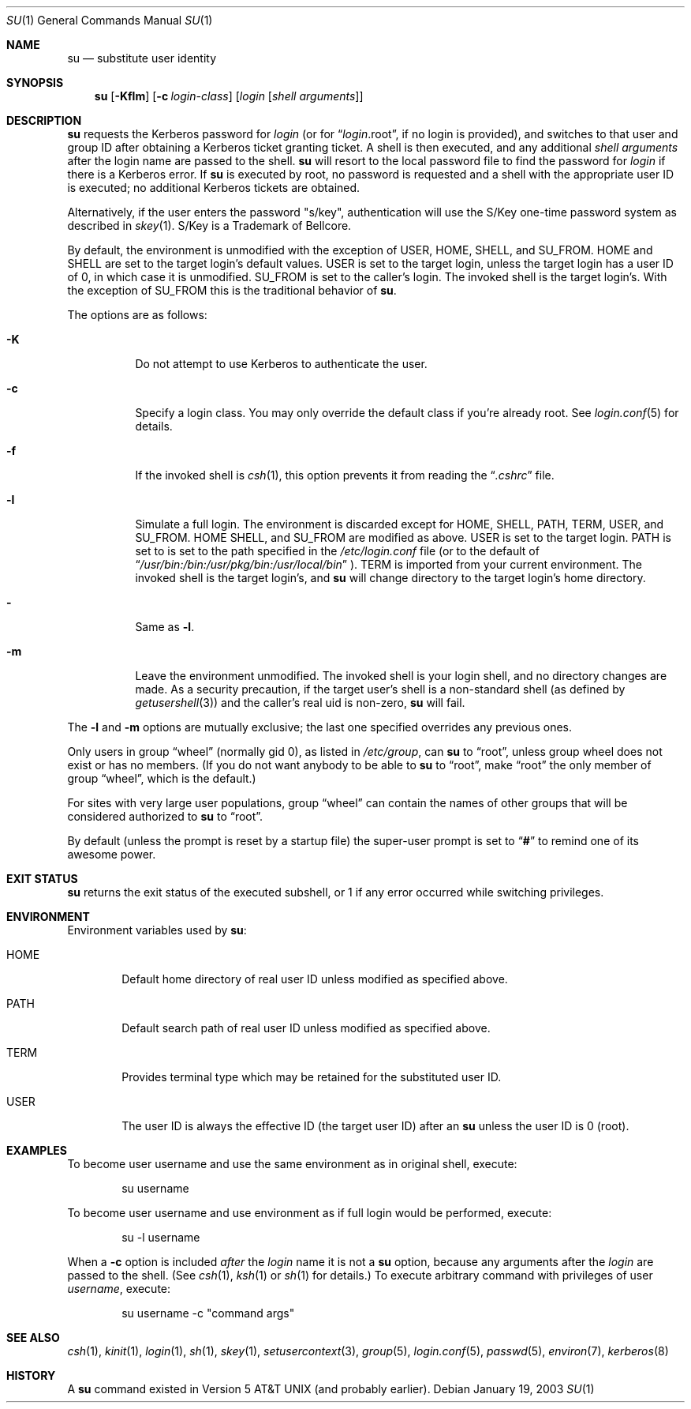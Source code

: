 .\" Copyright (c) 1988, 1990, 1993, 1994
.\"	The Regents of the University of California.  All rights reserved.
.\"
.\" Redistribution and use in source and binary forms, with or without
.\" modification, are permitted provided that the following conditions
.\" are met:
.\" 1. Redistributions of source code must retain the above copyright
.\"    notice, this list of conditions and the following disclaimer.
.\" 2. Redistributions in binary form must reproduce the above copyright
.\"    notice, this list of conditions and the following disclaimer in the
.\"    documentation and/or other materials provided with the distribution.
.\" 3. All advertising materials mentioning features or use of this software
.\"    must display the following acknowledgement:
.\"	This product includes software developed by the University of
.\"	California, Berkeley and its contributors.
.\" 4. Neither the name of the University nor the names of its contributors
.\"    may be used to endorse or promote products derived from this software
.\"    without specific prior written permission.
.\"
.\" THIS SOFTWARE IS PROVIDED BY THE REGENTS AND CONTRIBUTORS ``AS IS'' AND
.\" ANY EXPRESS OR IMPLIED WARRANTIES, INCLUDING, BUT NOT LIMITED TO, THE
.\" IMPLIED WARRANTIES OF MERCHANTABILITY AND FITNESS FOR A PARTICULAR PURPOSE
.\" ARE DISCLAIMED.  IN NO EVENT SHALL THE REGENTS OR CONTRIBUTORS BE LIABLE
.\" FOR ANY DIRECT, INDIRECT, INCIDENTAL, SPECIAL, EXEMPLARY, OR CONSEQUENTIAL
.\" DAMAGES (INCLUDING, BUT NOT LIMITED TO, PROCUREMENT OF SUBSTITUTE GOODS
.\" OR SERVICES; LOSS OF USE, DATA, OR PROFITS; OR BUSINESS INTERRUPTION)
.\" HOWEVER CAUSED AND ON ANY THEORY OF LIABILITY, WHETHER IN CONTRACT, STRICT
.\" LIABILITY, OR TORT (INCLUDING NEGLIGENCE OR OTHERWISE) ARISING IN ANY WAY
.\" OUT OF THE USE OF THIS SOFTWARE, EVEN IF ADVISED OF THE POSSIBILITY OF
.\" SUCH DAMAGE.
.\"
.\"	from: @(#)su.1	8.2 (Berkeley) 4/18/94
.\"	$NetBSD: su.1,v 1.28 2003/02/25 10:35:56 wiz Exp $
.\"
.Dd January 19, 2003
.Dt SU 1
.Os
.Sh NAME
.Nm su
.Nd substitute user identity
.Sh SYNOPSIS
.Nm
.Op Fl Kflm
.Op Fl c Ar login-class
.Op Ar login Op Ar "shell arguments"
.Sh DESCRIPTION
.Nm
requests the Kerberos password for
.Ar login
(or for
.Dq Ar login Ns .root ,
if no login is provided), and switches to
that user and group ID after obtaining a Kerberos ticket granting ticket.
A shell is then executed, and any additional
.Ar "shell arguments"
after the login name are passed to the shell.
.Nm
will resort to the local password file to find the password for
.Ar login
if there is a Kerberos error.
If
.Nm
is executed by root, no password is requested and a shell
with the appropriate user ID is executed; no additional Kerberos tickets
are obtained.
.Pp
Alternatively, if the user enters the password "s/key", authentication
will use the S/Key one-time password system as described in
.Xr skey 1 .
S/Key is a Trademark of Bellcore.
.Pp
By default, the environment is unmodified with the exception of
.Ev USER ,
.Ev HOME ,
.Ev SHELL ,
and
.Ev SU_FROM .
.Ev HOME
and
.Ev SHELL
are set to the target login's default values.
.Ev USER
is set to the target login, unless the target login has a user ID of 0,
in which case it is unmodified.
.Ev SU_FROM
is set to the caller's login.
The invoked shell is the target login's.
With the exception of
.Ev SU_FROM
this is the traditional behavior of
.Nm .
.Pp
The options are as follows:
.Bl -tag -width Ds
.It Fl K
Do not attempt to use Kerberos to authenticate the user.
.It Fl c
Specify a login class.
You may only override the default class if you're already root.
See
.Xr login.conf 5
for details.
.It Fl f
If the invoked shell is
.Xr csh 1 ,
this option prevents it from reading the
.Dq Pa .cshrc
file.
.It Fl l
Simulate a full login.
The environment is discarded except for
.Ev HOME ,
.Ev SHELL ,
.Ev PATH ,
.Ev TERM ,
.Ev USER ,
and
.Ev SU_FROM .
.Ev HOME
.Ev SHELL ,
and
.Ev SU_FROM
are modified as above.
.Ev USER
is set to the target login.
.Ev PATH
is set to
is set to the path specified in the
.Pa /etc/login.conf
file (or to the default of
.Dq Pa /usr/bin:/bin:/usr/pkg/bin:/usr/local/bin
).
.Ev TERM
is imported from your current environment.
The invoked shell is the target login's, and
.Nm
will change directory to the target login's home directory.
.It Fl
Same as
.Fl l .
.It Fl m
Leave the environment unmodified.
The invoked shell is your login shell, and no directory changes are made.
As a security precaution, if the target user's shell is a non-standard
shell (as defined by
.Xr getusershell 3 )
and the caller's real uid is
non-zero,
.Nm
will fail.
.El
.Pp
The
.Fl l
and
.Fl m
options are mutually exclusive; the last one specified
overrides any previous ones.
.Pp
Only users in group
.Dq wheel
(normally gid 0),
as listed in
.Pa /etc/group ,
can
.Nm
to
.Dq root ,
unless group wheel does not exist or has no members.
(If you do not want anybody to be able to
.Nm
to
.Dq root ,
make
.Dq root
the only member of group
.Dq wheel ,
which is the default.)
.Pp
For sites with very large user populations, group
.Dq wheel
can contain the names of other groups that will be considered authorized
to
.Nm
to
.Dq root .
.Pp
By default (unless the prompt is reset by a startup file) the super-user
prompt is set to
.Dq Sy \&#
to remind one of its awesome power.
.Sh EXIT STATUS
.Nm
returns the exit status of the executed subshell, or 1 if any error
occurred while switching privileges.
.Sh ENVIRONMENT
Environment variables used by
.Nm :
.Bl -tag -width "HOME"
.It Ev HOME
Default home directory of real user ID unless modified as
specified above.
.It Ev PATH
Default search path of real user ID unless modified as specified above.
.It Ev TERM
Provides terminal type which may be retained for the substituted
user ID.
.It Ev USER
The user ID is always the effective ID (the target user ID) after an
.Nm
unless the user ID is 0 (root).
.El
.Sh EXAMPLES
To become user username and use the same environment as in original shell, execute:
.Bd -literal -offset indent
su username
.Ed
.Pp
To become user username and use environment as if full login would be performed,
execute:
.Bd -literal -offset indent
su -l username
.Ed
.Pp
When a
.Fl c
option is included
.Em after
the
.Ar login
name it is not a
.Nm
option, because any arguments after the
.Ar login
are passed to the shell.
(See
.Xr csh 1 ,
.Xr ksh 1
or
.Xr sh 1
for details.)
To execute arbitrary command with privileges of user
.Em username ,
execute:
.Bd -literal -offset indent
su username -c "command args"
.Ed
.Sh SEE ALSO
.Xr csh 1 ,
.Xr kinit 1 ,
.Xr login 1 ,
.Xr sh 1 ,
.Xr skey 1 ,
.Xr setusercontext 3 ,
.Xr group 5 ,
.Xr login.conf 5 ,
.Xr passwd 5 ,
.Xr environ 7 ,
.Xr kerberos 8
.Sh HISTORY
A
.Nm
command existed in
.At v5
(and probably earlier).
